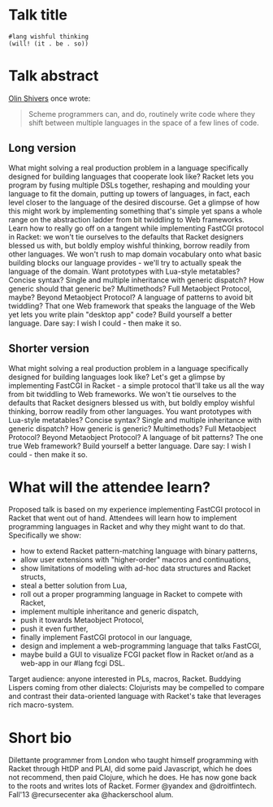 * Talk title

#+begin_src racket
#lang wishful thinking
(will! (it . be . so))
#+end_src

* Talk abstract

_Olin Shivers_ once wrote:

#+begin_quote
Scheme programmers can, and do, routinely write code where they shift between
multiple languages in the space of a few lines of code.
#+end_quote

** Long version

What might solving a real production problem in a language specifically designed
for building languages that cooperate look like? Racket lets you program by fusing
multiple DSLs together, reshaping and moulding your language to fit the domain,
putting up towers of languages, in fact, each level closer to the language of the
desired discourse. Get a glimpse of how this might work by implementing something
that's simple yet spans a whole range on the abstraction ladder from bit twiddling
to Web frameworks. Learn how to really go off on a tangent while implementing
FastCGI protocol in Racket: we won't tie ourselves to the defaults that Racket
designers blessed us with, but boldly employ wishful thinking, borrow readily from
other languages. We won't rush to map domain vocabulary onto what basic building
blocks our language provides - we'll try to actually speak the language of the
domain. Want prototypes with Lua-style metatables? Concise syntax? Single and
multiple inheritance with generic dispatch? How generic should that generic be?
Multimethods? Full Metaobject Protocol, maybe? Beyond Metaobject Protocol? A
language of patterns to avoid bit twiddling? That one Web framework that speaks
the language of the Web yet lets you write plain "desktop app" code? Build
yourself a better language. Dare say: I wish I could - then make it so.


** Shorter version

What might solving a real production problem in a language specifically designed
for building languages look like? Let's get a glimpse by implementing FastCGI in
Racket - a simple protocol that'll take us all the way from bit twiddling to Web
frameworks. We won't tie ourselves to the defaults that Racket designers blessed
us with, but boldly employ wishful thinking, borrow readily from other languages.
You want prototypes with Lua-style metatables? Concise syntax? Single and multiple
inheritance with generic dispatch? How generic is generic? Multimethods? Full
Metaobject Protocol? Beyond Metaobject Protocol? A language of bit patterns? The
one true Web framework? Build yourself a better language. Dare say: I wish I
could - then make it so.

* What will the attendee learn?

Proposed talk is based on my experience implementing FastCGI protocol in Racket
that went out of hand. Attendees will learn how to implement programming languages
in Racket and why they might want to do that. Specifically we show:
- how to extend Racket pattern-matching language with binary patterns,
- allow user extensions with "higher-order" macros and continuations,
- show limitations of modeling with ad-hoc data structures and Racket structs,
- steal a better solution from Lua,
- roll out a proper programming language in Racket to compete with Racket,
- implement multiple inheritance and generic dispatch,
- push it towards Metaobject Protocol,
- push it even further,
- finally implement FastCGI protocol in our language,
- design and implement a web-programming language that talks FastCGI,
- maybe build a GUI to visualize FCGI packet flow in Racket or/and as a web-app in
  our #lang fcgi DSL.

Target audience: anyone interested in PLs, macros, Racket. Buddying Lispers coming
from other dialects: Clojurists may be compelled to compare and contrast their
data-oriented language with Racket's take that leverages rich macro-system.

* Short bio

Dilettante programmer from London who taught himself programming with Racket
through HtDP and PLAI, did some paid Javascript, which he does not recommend, then
paid Clojure, which he does. He has now gone back to the roots and writes lots of
Racket. Former @yandex and @droitfintech. Fall'13 @recursecenter aka @hackerschool
alum.
